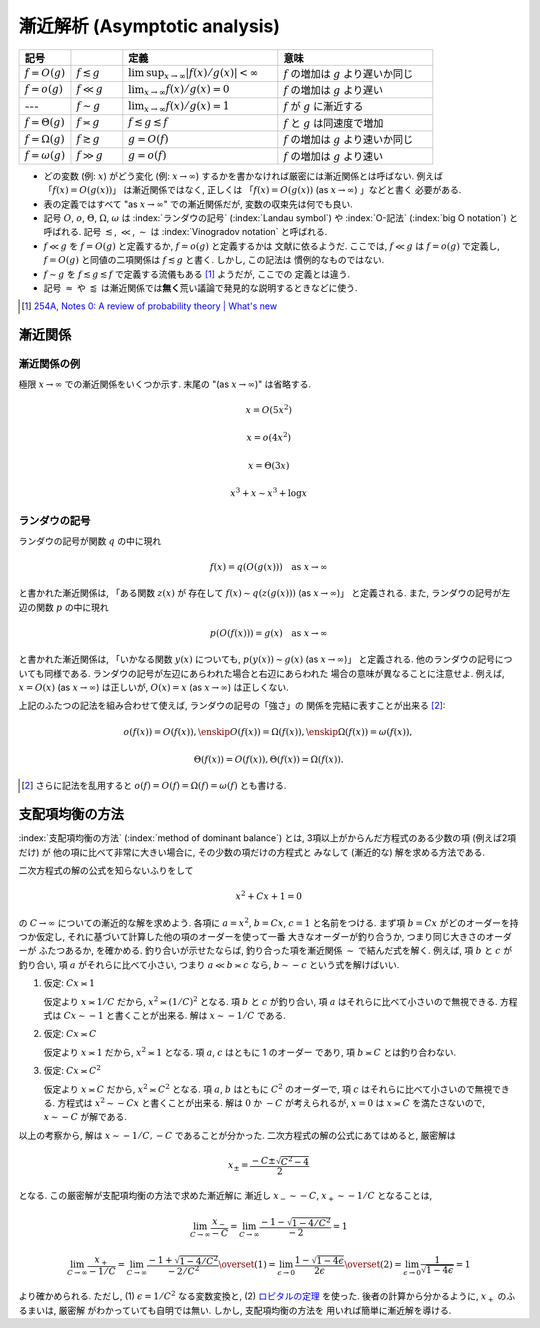 .. _asymptotics:

================================
 漸近解析 (Asymptotic analysis)
================================


.. list-table::
   :header-rows: 1
   :widths: 10 10 30 30

   * - 記号
     -
     - 定義
     - 意味
   * - :math:`f = O(g)`
     - :math:`f \lesssim g`
     - :math:`\limsup_{x \to \infty} |f(x)/g(x)| < \infty`
     - :math:`f` の増加は :math:`g` より遅いか同じ
   * - :math:`f = o(g)`
     - :math:`f \ll g`
     - :math:`\lim_{x \to \infty} f(x)/g(x) = 0`
     - :math:`f` の増加は :math:`g` より遅い
   * - ---
     - :math:`f \sim g`
     - :math:`\lim_{x \to \infty} f(x)/g(x) = 1`
     - :math:`f` が :math:`g` に漸近する
   * - :math:`f = \Theta(g)`
     - :math:`f \asymp g`
     - :math:`f \lesssim g \lesssim f`
     - :math:`f` と :math:`g` は同速度で増加
   * - :math:`f = \Omega(g)`
     - :math:`f \gtrsim g`
     - :math:`g = O(f)`
     - :math:`f` の増加は :math:`g` より速いか同じ
   * - :math:`f = \omega(g)`
     - :math:`f \gg g`
     - :math:`g = o(f)`
     - :math:`f` の増加は :math:`g` より速い

* どの変数 (例: :math:`x`) がどう変化 (例: :math:`x \to \infty`)
  するかを書かなければ厳密には漸近関係とは呼ばない.
  例えば 「\ :math:`f(x) = O(g(x))`\ 」 は漸近関係ではなく, 正しくは
  「\ :math:`f(x) = O(g(x))` (as :math:`x \to \infty`) 」などと書く
  必要がある.
* 表の定義ではすべて "as :math:`x \to \infty`" での漸近関係だが,
  変数の収束先は何でも良い.
* 記号
  :math:`O`, :math:`o`, :math:`\Theta`, :math:`\Omega`, :math:`\omega` は
  :index:`ランダウの記号` (:index:`Landau symbol`) や
  :index:`O-記法` (:index:`big O notation`) と呼ばれる.
  記号
  :math:`\lesssim`, :math:`\ll`, :math:`\sim` は
  :index:`Vinogradov notation` と呼ばれる.
* :math:`f \ll g` を :math:`f = O(g)` と定義するか, :math:`f = o(g)` と定義するかは
  文献に依るようだ.  ここでは, :math:`f \ll g` は :math:`f = o(g)` で定義し,
  :math:`f = O(g)` と同値の二項関係は :math:`f \lesssim g` と書く.  しかし, この記法は
  慣例的なものではない.
* :math:`f \sim g` を :math:`f \lesssim g \lesssim f` で定義する流儀もある [#]_ ようだが, ここでの
  定義とは違う.
* 記号 :math:`\approx` や :math:`\lessapprox` は漸近関係では\ **無く**\
  荒い議論で発見的な説明するときなどに使う.

.. [#] `254A, Notes 0: A review of probability theory | What's new
   <https://terrytao.wordpress.com/2010/01/01/254a-notes-0-a-review-of-probability-theory/>`_


漸近関係
========

漸近関係の例
------------

極限 :math:`x \to \infty` での漸近関係をいくつか示す.
末尾の "(as :math:`x \to \infty`)" は省略する.

.. math:: x = O(5 x^2)

.. math:: x = o(4 x^2)

.. math:: x = \Theta(3 x)

.. math:: x^3 + x \sim x^3 + \log x

ランダウの記号
--------------

ランダウの記号が関数 :math:`q` の中に現れ

.. math:: f(x) = q(O(g(x)))
          \quad
          \text{as } x \to \infty

と書かれた漸近関係は, 「ある関数 :math:`z(x)` が 存在して
:math:`f(x) \sim q(z(g(x)))` (as :math:`x \to \infty`)」
と定義される.
また, ランダウの記号が左辺の関数 :math:`p` の中に現れ

.. math:: p(O(f(x))) = g(x)
          \quad
          \text{as } x \to \infty

と書かれた漸近関係は, 「いかなる関数 :math:`y(x)` についても,
:math:`p(y(x)) \sim g(x)` (as :math:`x \to \infty`)」
と定義される.
他のランダウの記号についても同様である.
ランダウの記号が左辺にあらわれた場合と右辺にあらわれた
場合の意味が異なることに注意せよ.
例えば,
:math:`x = O(x)` (as :math:`x \to \infty`) は正しいが,
:math:`O(x) = x` (as :math:`x \to \infty`) は正しくない.

上記のふたつの記法を組み合わせて使えば, ランダウの記号の「強さ」の
関係を完結に表すことが出来る [#]_:

.. math::

   o(f(x)) = O(f(x)),
   \enskip
   O(f(x)) = \Omega(f(x)),
   \enskip
   \Omega(f(x)) = \omega(f(x)),

   \Theta(f(x)) = O(f(x)),
   \Theta(f(x)) = \Omega(f(x))
   .

.. [#] さらに記法を乱用すると
   :math:`o(f) = O(f) = \Omega(f) = \omega(f)`
   とも書ける.


.. _method-of-dominant-balance:

支配項均衡の方法
================

:index:`支配項均衡の方法` (:index:`method of dominant balance`)
とは, 3項以上がからんだ方程式のある少数の項 (例えば2項だけ) が
他の項に比べて非常に大きい場合に, その少数の項だけの方程式と
みなして (漸近的な) 解を求める方法である.

二次方程式の解の公式を知らないふりをして

.. math:: x^2 + C x + 1 = 0

の :math:`C \to \infty` についての漸近的な解を求めよう.
各項に :math:`a = x^2`, :math:`b = C x`, :math:`c = 1`
と名前をつける.
まず項 :math:`b = C x` がどのオーダーを持つか仮定し,
それに基づいて計算した他の項のオーダーを使って一番
大きなオーダーが釣り合うか, つまり同じ大きさのオーダーが
ふたつあるか, を確かめる.  釣り合いが示せたならば,
釣り合った項を漸近関係 :math:`\sim` で結んだ式を解く.
例えば, 項 :math:`b` と :math:`c` が釣り合い,
項 :math:`a` がそれらに比べて小さい, つまり
:math:`a \ll b \asymp c` なら,
:math:`b \sim - c` という式を解けばいい.

1. 仮定: :math:`C x \asymp 1`

   仮定より :math:`x \asymp 1 / C` だから,
   :math:`x^2 \asymp (1 / C)^2` となる.
   項 :math:`b` と :math:`c` が釣り合い,
   項 :math:`a` はそれらに比べて小さいので無視できる.
   方程式は :math:`C x \sim -1` と書くことが出来る.
   解は :math:`x \sim - 1 / C` である.

2. 仮定: :math:`C x \asymp C`

   仮定より :math:`x \asymp 1` だから,
   :math:`x^2 \asymp 1` となる.
   項 :math:`a`, :math:`c` はともに 1 のオーダー
   であり, 項 :math:`b \asymp C` とは釣り合わない.

3. 仮定: :math:`C x \asymp C^2`

   仮定より :math:`x \asymp C` だから,
   :math:`x^2 \asymp C^2` となる.
   項 :math:`a`, :math:`b` はともに :math:`C^2` のオーダーで,
   項 :math:`c` はそれらに比べて小さいので無視できる.
   方程式は :math:`x^2 \sim - C x` と書くことが出来る.
   解は :math:`0` か :math:`-C` が考えられるが, :math:`x = 0` は
   :math:`x \asymp C` を満たさないので,
   :math:`x \sim -C` が解である.

以上の考察から, 解は :math:`x \sim -1/C, -C` であることが分かった.
二次方程式の解の公式にあてはめると, 厳密解は

.. math:: x_{\pm} = \frac{-C \pm \sqrt{C^2 - 4}}{2}

となる.  この厳密解が支配項均衡の方法で求めた漸近解に
漸近し :math:`x_- \sim -C`, :math:`x_+ \sim -1/C` となることは,

.. math::

   \lim_{C \to \infty} \frac{x_-}{-C} =
   \lim_{C \to \infty} \frac{-1 - \sqrt{1 - 4 / C^2}}{-2} = 1

.. math::

   \lim_{C \to \infty} \frac{x_+}{-1/C} =
   \lim_{C \to \infty} \frac{-1 + \sqrt{1 - 4 / C^2}}{-2 / C^2}
   \overset{(1)} =
   \lim_{\epsilon \to 0} \frac{1 - \sqrt{1 - 4 \epsilon}}{2 \epsilon}
   \overset{(2)} =
   \lim_{\epsilon \to 0} \frac{1}{\sqrt{1 - 4 \epsilon}} = 1

より確かめられる.
ただし, (1) :math:`\epsilon = 1/C^2` なる変数変換と,
(2) ロピタルの定理__ を使った.
後者の計算から分かるように, :math:`x_+` のふるまいは, 厳密解
がわかっていても自明では無い.  しかし, 支配項均衡の方法を
用いれば簡単に漸近解を導ける.

__ http://ja.wikipedia.org/wiki/ロピタルの定理

.. seealso::

   `Asymptotic analysis - Wikipedia <http://en.wikipedia.org/wiki/Asymptotic_analysis>`_
     このページの
     `Method of dominant balance
     <http://en.wikipedia.org/wiki/Asymptotic_analysis#Method_of_dominant_balance>`_
     という項目では, 常微分方程式を漸近解析を使って解く例が紹介されている.

   `Perturbation & Asymptotic Series - YouTube <https://www.youtube.com/playlist?list=PL43B1963F261E6E47>`_
     摂動法と漸近解析の講義ビデオ.  一部の応用例の紹介で量子力学などの物理学
     の知識が必要な部分があるが, メインの流れは学部1年生のレベルの数学さえ
     理解していれば追いかけられるだろう.  理論科学一般に興味のある人には
     大変おすすめである.
